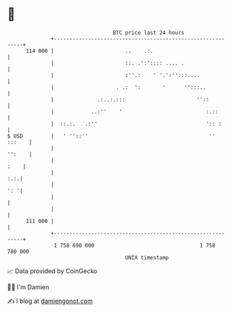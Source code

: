 * 👋

#+begin_example
                                     BTC price last 24 hours                    
                 +------------------------------------------------------------+ 
         114 000 |                       ..    .:.                            | 
                 |                       ::. .':':::: .... .                  | 
                 |                       :''.:    ' '.':'':::....             | 
                 |                    . .:  ':       '      '':::..           | 
                 |              .:..:.:::                       ''::          | 
                 |            ..:''    '                           :.::       | 
                 |  ::.:.   .:''                                   ':: :      | 
   $ USD         |   ' ''::''                                       '' :::    | 
                 |                                                     '':    | 
                 |                                                       :    | 
                 |                                                        :.:.| 
                 |                                                        ': '| 
                 |                                                            | 
                 |                                                            | 
         111 000 |                                                            | 
                 +------------------------------------------------------------+ 
                  1 758 690 000                                  1 758 780 000  
                                         UNIX timestamp                         
#+end_example
📈 Data provided by CoinGecko

🧑‍💻 I'm Damien

✍️ I blog at [[https://www.damiengonot.com][damiengonot.com]]
